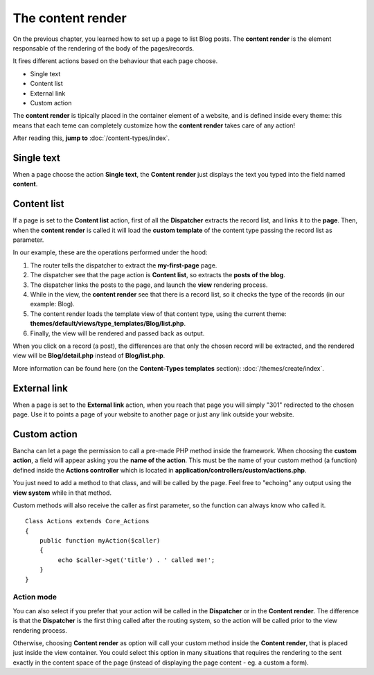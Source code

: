 ##################
The content render
##################

On the previous chapter, you learned how to set up a page to list Blog posts.
The **content render** is the element responsable of the rendering of the body of the pages/records.

It fires different actions based on the behaviour that each page choose.

* Single text
* Content list
* External link
* Custom action

The **content render** is tipically placed in the container element of a website, and is defined inside every theme: this means that each teme can completely customize how the **content render** takes care of any action!

After reading this, **jump to** :doc:`/content-types/index`.

-----------
Single text
-----------
When a page choose the action **Single text**, the **Content render** just displays the text you typed into the field named **content**.


------------
Content list
------------

If a page is set to the **Content list** action, first of all the **Dispatcher** extracts the record list, and links it to the **page**.
Then, when the **content render** is called it will load the **custom template** of the content type passing the record list as parameter.

In our example, these are the operations performed under the hood:

1. The router tells the dispatcher to extract the **my-first-page** page.
2. The dispatcher see that the page action is **Content list**, so extracts the **posts of the blog**.
3. The dispatcher links the posts to the page, and launch the **view** rendering process.
4. While in the view, the **content render** see that there is a record list, so it checks the type of the records (in our example: Blog).
5. The content render loads the template view of that content type, using the current theme: **themes/default/views/type_templates/Blog/list.php**.
6. Finally, the view will be rendered and passed back as output.

When you click on a record (a post), the differences are that only the chosen record will be extracted, and the rendered view will be **Blog/detail.php** instead of **Blog/list.php**.

More information can be found here (on the **Content-Types templates** section): :doc:`/themes/create/index`.


-------------
External link
-------------

When a page is set to the **External link** action, when you reach that page you will simply "301" redirected to the chosen page. Use it to points a page of your website to another page or just any link outside your website.


-------------
Custom action
-------------

Bancha can let a page the permission to call a pre-made PHP method inside the framework. When choosing the **custom action**, a field will appear asking you the **name of the action**. This must be the name of your custom method (a function) defined inside the **Actions controller** which is located in **application/controllers/custom/actions.php**.

You just need to add a method to that class, and will be called by the page. Feel free to "echoing" any output using the **view system** while in that method.

Custom methods will also receive the caller as first parameter, so the function can always know who called it.

::

    Class Actions extends Core_Actions
    {
        public function myAction($caller)
        {
             echo $caller->get('title') . ' called me!';
        }
    }

^^^^^^^^^^^
Action mode
^^^^^^^^^^^

You can also select if you prefer that your action will be called in the **Dispatcher** or in the **Content render**. The difference is that the **Dispatcher** is the first thing called after the routing system, so the action will be called prior to the view rendering process.

Otherwise, choosing **Content render** as option will call your custom method inside the **Content render**, that is placed just inside the view container. You could select this option in many situations that requires the rendering to the sent exactly in the content space of the page (instead of displaying the page content - eg. a custom a form).